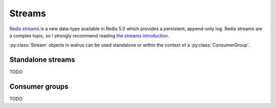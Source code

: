 .. _streams:

.. py:module:: walrus

Streams
=======

`Redis streams <https://redis.io/topics/streams-intro>`_ is a new data-type
available in Redis 5.0 which provides a persistent, append-only log. Redis
streams are a complex topic, so I strongly recommend reading `the streams
introduction <https://redis.io/topics/streams-intro>`_.

:py:class:`Stream` objects in walrus can be used standalone or within the
context of a :py:class:`ConsumerGroup`.

Standalone streams
------------------

TODO

Consumer groups
---------------

TODO
